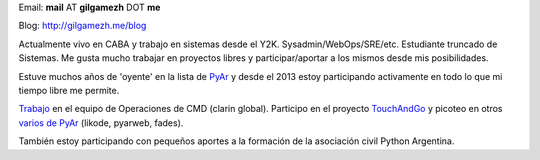 .. title: Nicolás Demarchi


Email: **mail** AT **gilgamezh** DOT **me**

Blog: http://gilgamezh.me/blog

Actualmente vivo en CABA y trabajo en sistemas desde el Y2K. Sysadmin/WebOps/SRE/etc. Estudiante truncado de Sistemas. Me gusta mucho trabajar en proyectos libres y participar/aportar a los mismos desde mis posibilidades.

Estuve muchos años de 'oyente' en la lista de PyAr_ y desde el 2013 estoy participando activamente en todo lo que mi tiempo libre me permite.

Trabajo_ en el equipo de Operaciones de CMD (clarin global). Participo en el proyecto TouchAndGo_ y picoteo en otros `varios de PyAr`_ (likode, pyarweb, fades).

También estoy participando con pequeños aportes a la formación de la asociación civil Python Argentina.

.. ############################################################################


.. _Trabajo: http://gilgamezh.me/blog/stories/resume.html

.. _TouchAndGo: https://github.com/touchandgo-devs/touchandgo

.. _varios de PyAr: https://github.com/PyAr

.. _pyar: /pyar
